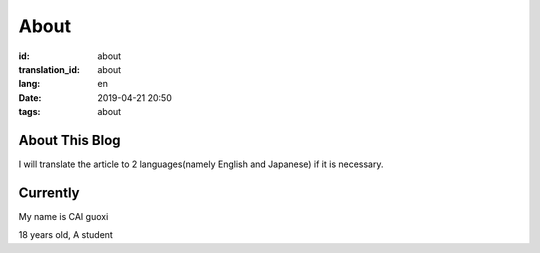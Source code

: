 About
=============

:id: about
:translation_id: about
:lang: en
:date: 2019-04-21 20:50
:tags: about


About This Blog
----------------
I will translate the article to 2 languages(namely English and Japanese) if it is necessary.


Currently
------------------

My name is  CAI guoxi

18 years old, A student

